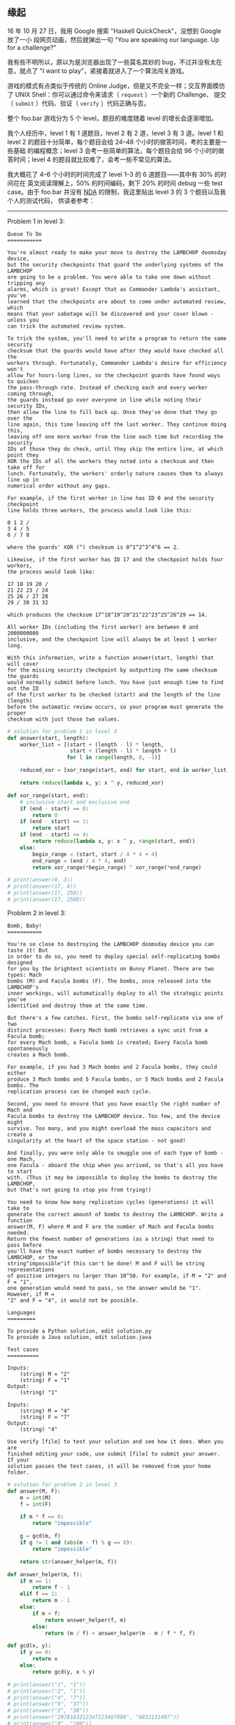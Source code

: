 ** 缘起

16 年 10 月 27 日，我用 Google 搜索 "Haskell QuickCheck"，没想到 Google 放了一小
段网页动画，然后就弹出一句 "You are speaking our language. Up for a challenge?"

#+CAPTION: Google foo.bar invitation
[[/static/image/2017/google-foobar/invitation.png][file:/static/image/2017/google-foobar/invitation.png]]

我有些不明所以，原以为是浏览器出现了一些莫名其妙的 bug，不过并没有太在意，就点了
"I want to play"，紧接着就进入了一个算法闯关游戏。

游戏的模式有点类似于传统的 Online Judge，但是又不完全一样；交互界面模仿了 UNIX
Shell：你可以通过命令来请求（ ~request~ ）一个新的 Challenge、 提交 （ ~submit~
）代码、验证（ ~verify~ ）代码正确与否。

整个 foo.bar 游戏分为 5 个 level，题目的难度随着 level 的增长会逐渐增加。

我个人经历中，level 1 有 1 道题目，level 2 有 2 道，level 3 有 3 道。level 1 和
level 2 的题目十分简单，每个题目会给 24--48 个小时的做答时间，考的主要是一些基础
的编程概念；level 3 会考一些简单的算法，每个题目会给 96 个小时的做答时间；level
4 的题目就比较难了，会考一些不常见的算法。

#+CAPTION: Google foo.bar welcome page
[[/static/image/2017/google-foobar/page.png][file:/static/image/2017/google-foobar/welcome.png]]

#+CAPTION: Google foo.bar code editor
[[/static/image/2017/google-foobar/code-editor.png][file:/static/image/2017/google-foobar/code-editor.png]]

#+CAPTION: Google foo.bar verify
[[/static/image/2017/google-foobar/verify.png][file:/static/image/2017/google-foobar/verify.png]]

#+CAPTION: Google foo.bar progress
[[/static/image/2017/google-foobar/progress.png][file:/static/image/2017/google-foobar/progress.png]]

我大概花了 4--6 个小时的时间完成了 level 1--3 的 6 道题目——其中有 30% 的时间花在
英文阅读理解上，50% 的时间编码，剩下 20% 的时间 debug 一些 test case。由于
foo.bar 并没有 [[https://en.wikipedia.org/wiki/Non-disclosure_agreement][NDA]] 的限制，我这里贴出 level 3 的 3 个题目以及我个人的测试代码，
供读者参考：

------

Problem 1 in level 3:

#+BEGIN_EXAMPLE
Queue To Do
===========

You're almost ready to make your move to destroy the LAMBCHOP doomsday device,
but the security checkpoints that guard the underlying systems of the LAMBCHOP
are going to be a problem. You were able to take one down without tripping any
alarms, which is great! Except that as Commander Lambda's assistant, you've
learned that the checkpoints are about to come under automated review, which
means that your sabotage will be discovered and your cover blown - unless you
can trick the automated review system.

To trick the system, you'll need to write a program to return the same security
checksum that the guards would have after they would have checked all the
workers through. Fortunately, Commander Lambda's desire for efficiency won't
allow for hours-long lines, so the checkpoint guards have found ways to quicken
the pass-through rate. Instead of checking each and every worker coming through,
the guards instead go over everyone in line while noting their security IDs,
then allow the line to fill back up. Once they've done that they go over the
line again, this time leaving off the last worker. They continue doing this,
leaving off one more worker from the line each time but recording the security
IDs of those they do check, until they skip the entire line, at which point they
XOR the IDs of all the workers they noted into a checksum and then take off for
lunch. Fortunately, the workers' orderly nature causes them to always line up in
numerical order without any gaps.

For example, if the first worker in line has ID 0 and the security checkpoint
line holds three workers, the process would look like this:

0 1 2 /
3 4 / 5
6 / 7 8

where the guards' XOR (^) checksum is 0^1^2^3^4^6 == 2.

Likewise, if the first worker has ID 17 and the checkpoint holds four workers,
the process would look like:

17 18 19 20 /
21 22 23 / 24
25 26 / 27 28
29 / 30 31 32

which produces the checksum 17^18^19^20^21^22^23^25^26^29 == 14.

All worker IDs (including the first worker) are between 0 and 2000000000
inclusive, and the checkpoint line will always be at least 1 worker long.

With this information, write a function answer(start, length) that will cover
for the missing security checkpoint by outputting the same checksum the guards
would normally submit before lunch. You have just enough time to find out the ID
of the first worker to be checked (start) and the length of the line (length)
before the automatic review occurs, so your program must generate the proper
checksum with just those two values.
#+END_EXAMPLE

#+BEGIN_SRC python
# solution for problem 1 in level 3
def answer(start, length):
    worker_list = [(start + (length - l) * length,
                    start + (length - l) * length + l)
                   for l in range(length, 0, -1)]

    reduced_xor = [xor_range(start, end) for start, end in worker_list]

    return reduce(lambda x, y: x ^ y, reduced_xor)

def xor_range(start, end):
    # inclusive start and exclusive end
    if (end - start) == 0:
        return 0
    if (end - start) == 1:
        return start
    if (end - start) <= 4:
        return reduce(lambda x, y: x ^ y, range(start, end))
    else:
        begin_range = (start, start / 4 * 4 + 4)
        end_range = (end / 4 * 4, end)
        return xor_range(*begin_range) ^ xor_range(*end_range)

# print(answer(0, 3))
# print(answer(17, 4))
# print(answer(17, 250))
# print(answer(17, 2500))
#+END_SRC

Problem 2 in level 3:

#+BEGIN_EXAMPLE
Bomb, Baby!
===========

You're so close to destroying the LAMBCHOP doomsday device you can taste it! But
in order to do so, you need to deploy special self-replicating bombs designed
for you by the brightest scientists on Bunny Planet. There are two types: Mach
bombs (M) and Facula bombs (F). The bombs, once released into the LAMBCHOP's
inner workings, will automatically deploy to all the strategic points you've
identified and destroy them at the same time.

But there's a few catches. First, the bombs self-replicate via one of two
distinct processes: Every Mach bomb retrieves a sync unit from a Facula bomb;
for every Mach bomb, a Facula bomb is created; Every Facula bomb spontaneously
creates a Mach bomb.

For example, if you had 3 Mach bombs and 2 Facula bombs, they could either
produce 3 Mach bombs and 5 Facula bombs, or 5 Mach bombs and 2 Facula bombs. The
replication process can be changed each cycle.

Second, you need to ensure that you have exactly the right number of Mach and
Facula bombs to destroy the LAMBCHOP device. Too few, and the device might
survive. Too many, and you might overload the mass capacitors and create a
singularity at the heart of the space station - not good!

And finally, you were only able to smuggle one of each type of bomb - one Mach,
one Facula - aboard the ship when you arrived, so that's all you have to start
with. (Thus it may be impossible to deploy the bombs to destroy the LAMBCHOP,
but that's not going to stop you from trying!)

You need to know how many replication cycles (generations) it will take to
generate the correct amount of bombs to destroy the LAMBCHOP. Write a function
answer(M, F) where M and F are the number of Mach and Facula bombs needed.
Return the fewest number of generations (as a string) that need to pass before
you'll have the exact number of bombs necessary to destroy the LAMBCHOP, or the
string"impossible"if this can't be done! M and F will be string representations
of positive integers no larger than 10^50. For example, if M = "2" and F = "1",
one generation would need to pass, so the answer would be "1". However, if M =
"2" and F = "4", it would not be possible.

Languages
=========

To provide a Python solution, edit solution.py
To provide a Java solution, edit solution.java

Test cases
==========

Inputs:
    (string) M = "2"
    (string) F = "1"
Output:
    (string) "1"

Inputs:
    (string) M = "4"
    (string) F = "7"
Output:
    (string) "4"

Use verify [file] to test your solution and see how it does. When you are
finished editing your code, use submit [file] to submit your answer. If your
solution passes the test cases, it will be removed from your home folder.
#+END_EXAMPLE

#+BEGIN_SRC python
# solution for problem 2 in level 3
def answer(M, F):
    m = int(M)
    f = int(F)

    if m * f == 0:
        return "impossible"

    g = gcd(m, f)
    if g != 1 and (abs(m - f) % g == 0):
        return "impossible"

    return str(answer_helper(m, f))

def answer_helper(m, f):
    if m == 1:
        return f - 1
    elif f == 1:
        return m - 1
    else:
        if m < f:
            return answer_helper(f, m)
        else:
            return (m / f) + answer_helper(m - m / f * f, f)

def gcd(x, y):
    if y == 0:
        return x
    else:
        return gcd(y, x % y)

# print(answer("1", "1"))
# print(answer("2", "1"))
# print(answer("4", "7"))
# print(answer("9", "37"))
# print(answer("2", "38"))
# print(answer("2978183212347123467888", "8832131497"))
# print(answer("0", "100"))
# print(answer("9", "9"))
# print(answer("0", "0"))
# print(answer("1", "1"))
# print(answer("2", "2"))
# print(answer("12", "9"))
#+END_SRC

Problem 3 in level 3:

#+BEGIN_EXAMPLE
Fuel Injection Perfection
=========================

Commander Lambda has asked for your help to refine the automatic quantum
antimatter fuel injection system for her LAMBCHOP doomsday device. It's a great
chance for you to get a closer look at the LAMBCHOP - and maybe sneak in a bit
of sabotage while you're at it - so you took the job gladly.

Quantum antimatter fuel comes in small pellets, which is convenient since the
many moving parts of the LAMBCHOP each need to be fed fuel one pellet at a time.
However, minions dump pellets in bulk into the fuel intake. You need to figure
out the most efficient way to sort and shift the pellets down to a single pellet
at a time.

The fuel control mechanisms have three operations:

1) Add one fuel pellet
2) Remove one fuel pellet
3) Divide the entire group of fuel pellets by 2 (due to the destructive energy
released when a quantum antimatter pellet is cut in half, the safety controls
will only allow this to happen if there is an even number of pellets)

Write a function called answer(n) which takes a positive integer as a string and
returns the minimum number of operations needed to transform the number of
pellets to 1. The fuel intake control panel can only display a number up to 309
digits long, so there won't ever be more pellets than you can express in that
many digits.

For example:
answer(4) returns 2: 4 -> 2 -> 1
answer(15) returns 5: 15 -> 16 -> 8 -> 4 -> 2 -> 1

Languages
=========

To provide a Python solution, edit solution.py
To provide a Java solution, edit solution.java

Test cases
==========

Inputs:
    (string) n = "4"
Output:
    (int) 2

Inputs:
    (string) n = "15"
Output:
    (int) 5

Use verify [file] to test your solution and see how it does. When you are
finished editing your code, use submit [file] to submit your answer. If your
solution passes the test cases, it will be removed from your home folder.
#+END_EXAMPLE

#+BEGIN_SRC python
# solution for problem 3 in level 3
def answer(n):
    # your code here
    n = int(n)

    table = {1: 0, 2: 1}

    def answer_helper(n):
        if n in table:
            return table[n]

        if n % 2 != 0:
            table[n] = min(answer_helper((n + 1) / 2) + 2,
                           answer_helper((n - 1) / 2) + 2)
        else:
            table[n] = answer_helper(n / 2) + 1

        return table[n]

    return answer_helper(n)

# for n in range(1, 65):
#     print("%s: %s" % (n, answer(n)))
#+END_SRC

------

实际上做完了 level 3，就可以等 Google recruiter 回复了。而 Level 3 中难度最大的
一题目，也就是考了一个简单的 [[https://en.wikipedia.org/wiki/Dynamic_programming][DP]] 而已——事实上也不需要太复杂的 DP，稍微对
Functional Programming 中常见的 [[https://en.wikipedia.org/wiki/Memoization][Memoization]] 手法有个印象，就能搞定了。

#+CAPTION: Google foo.bar recruiter
[[/static/image/2017/google-foobar/recruiter.png][file:/static/image/2017/google-foobar/recruiter.png]]

我做完了 level 3 后，抱着玩一玩的心思，做 level 4 的第一题，直接就栽到了[[https://en.wikipedia.org/wiki/Network_flow][网络流]]的
大坑里，Google 也知道这类题比较难[1]，因此给了 168 个小时的做答时间。于是我又翻
开了那本尘封已久的《算法导论》，简单扫了下网络流那一章，最后花了几天的时间写了个
[[https://en.wikipedia.org/wiki/Ford%25E2%2580%2593Fulkerson_algorithm][Ford-Fulkerson Algorithm]] 的 Python 实现。

------

Problem 1 in level 4:

#+BEGIN_EXAMPLE
Escape Pods
===========

You've blown up the LAMBCHOP doomsday device and broken the bunnies out of
Lambda's prison - and now you need to escape from the space station as quickly
and as orderly as possible! The bunnies have all gathered in various locations
throughout the station, and need to make their way towards the seemingly endless
amount of escape pods positioned in other parts of the station. You need to get
the numerous bunnies through the various rooms to the escape pods.
Unfortunately, the corridors between the rooms can only fit so many bunnies at a
time. What's more, many of the corridors were resized to accommodate the
LAMBCHOP, so they vary in how many bunnies can move through them at a time.

Given the starting room numbers of the groups of bunnies, the room numbers of
the escape pods, and how many bunnies can fit through at a time in each
direction of every corridor in between, figure out how many bunnies can safely
make it to the escape pods at a time at peak.

Write a function answer(entrances, exits, path) that takes an array of integers
denoting where the groups of gathered bunnies are, an array of integers denoting
where the escape pods are located, and an array of an array of integers of the
corridors, returning the total number of bunnies that can get through at each
time step as an int. The entrances and exits are disjoint and thus will never
overlap. The path element path[A][B] = C describes that the corridor going from
A to B can fit C bunnies at each time step. There are at most 50 rooms connected
by the corridors and at most 2000000 bunnies that will fit at a time.

For example, if you have:
entrances = [0, 1]
exits = [4, 5]
path = [
  [0, 0, 4, 6, 0, 0],  # Room 0: Bunnies
  [0, 0, 5, 2, 0, 0],  # Room 1: Bunnies
  [0, 0, 0, 0, 4, 4],  # Room 2: Intermediate room
  [0, 0, 0, 0, 6, 6],  # Room 3: Intermediate room
  [0, 0, 0, 0, 0, 0],  # Room 4: Escape pods
  [0, 0, 0, 0, 0, 0],  # Room 5: Escape pods
]

Then in each time step, the following might happen:
0 sends 4/4 bunnies to 2 and 6/6 bunnies to 3
1 sends 4/5 bunnies to 2 and 2/2 bunnies to 3
2 sends 4/4 bunnies to 4 and 4/4 bunnies to 5
3 sends 4/6 bunnies to 4 and 4/6 bunnies to 5

So, in total, 16 bunnies could make it to the escape pods at 4 and 5 at each
time step.  (Note that in this example, room 3 could have sent any variation of
8 bunnies to 4 and 5, such as 2/6 and 6/6, but the final answer remains the
same.)

Languages
=========

To provide a Python solution, edit solution.py
To provide a Java solution, edit solution.java

Test cases
==========

Inputs:
    (int list) entrances = [0]
    (int list) exits = [3]
    (int) path = [[0, 7, 0, 0], [0, 0, 6, 0], [0, 0, 0, 8], [9, 0, 0, 0]]
Output:
    (int) 6

Inputs:
    (int list) entrances = [0, 1]
    (int list) exits = [4, 5]
    (int) path = [[0, 0, 4, 6, 0, 0], [0, 0, 5, 2, 0, 0], [0, 0, 0, 0, 4, 4], [0, 0, 0, 0, 6, 6], [0, 0, 0, 0, 0, 0], [0, 0, 0, 0, 0, 0]]
Output:
    (int) 16

Use verify [file] to test your solution and see how it does. When you are
finished editing your code, use submit [file] to submit your answer. If your
solution passes the test cases, it will be removed from your home folder.
#+END_EXAMPLE

#+BEGIN_SRC python
import decimal
inf = decimal.Decimal("Infinity")

def answer(entrances, exits, path):
    transform(entrances, exits, path)
    flow = 0
    length = len(path)
    flows = [[0 for i in range(length)] for j in range(length)]
    start = 0
    end = length - 1
    while True:
        ap_flow, parents = bfs(start, end, path, flows)
        if ap_flow == 0:
            break
        flow += ap_flow
        v = end
        while v != start:
            u = parents[v]
            flows[u][v] += ap_flow
            flows[v][u] -= ap_flow
            v = u
    return flow

def bfs(start, end, path, flows):
    global inf
    length = len(path)
    parents = [-1] * length     # parent table for reverse tracing path
    parents[start] = -2         # differentiate start point from others

    queue = []
    queue.append(start)
    while queue and parents[end] == -1:
        u = queue.pop(0)
        for v in range(length):
            cf = path[u][v] - flows[u][v]
            if cf > 0 and parents[v] == -1:
                queue.append(v)
                parents[v] = u

    if parents[end] == -1:      # if t can not been reached
        return 0, parents

    v = end
    delta = inf
    while v != start:
        u = parents[v]
        cf = path[u][v] - flows[u][v]
        delta = min(delta, cf)
        v = u

    return delta, parents

def transform(entrances, exits, path):
    # transform multi-source, multi-sink flow network to single-source,
    # single-sink flow network
    global inf
    length = len(path)
    entrances = [i + 1 for i in entrances]
    exits = [i + 1 for i in exits]
    for row in path:
        row.insert(0, 0)
        row.append(0)
    start_row = [0] * (length + 2)
    for i in entrances:
        start_row[i] = inf
    path.insert(0, start_row)
    end_row = [0] * (length + 2)
    for i in exits:
        path[i][-1] = inf
    path.append(end_row)
    return entrances, exits, path
#+END_SRC

------

测试通过后做第 8 道题目，到这里我一眼扫完题目，已经连题目要考什么算法都看不出来
了，加上也没有再多的时间来继续“玩”这个游戏，索性就放弃了。

------

Problem 2 in level 4:

#+BEGIN_EXAMPLE
Running with Bunnies
====================

You and your rescued bunny prisoners need to get out of this collapsing death
trap of a space station - and fast! Unfortunately, some of the bunnies have been
weakened by their long imprisonment and can't run very fast. Their friends are
trying to help them, but this escape would go a lot faster if you also pitched
in. The defensive bulkhead doors have begun to close, and if you don't make it
through in time, you'll be trapped! You need to grab as many bunnies as you can
and get through the bulkheads before they close.

The time it takes to move from your starting point to all of the bunnies and to
the bulkhead will be given to you in a square matrix of integers. Each row will
tell you the time it takes to get to the start, first bunny, second bunny, ...,
last bunny, and the bulkhead in that order. The order of the rows follows the
same pattern (start, each bunny, bulkhead). The bunnies can jump into your arms,
so picking them up is instantaneous, and arriving at the bulkhead at the same
time as it seals still allows for a successful, if dramatic, escape. (Don't
worry, any bunnies you don't pick up will be able to escape with you since they
no longer have to carry the ones you did pick up.) You can revisit different
spots if you wish, and moving to the bulkhead doesn't mean you have to
immediately leave - you can move to and from the bulkhead to pick up additional
bunnies if time permits.

In addition to spending time traveling between bunnies, some paths interact with
the space station's security checkpoints and add time back to the clock. Adding
time to the clock will delay the closing of the bulkhead doors, and if the time
goes back up to 0 or a positive number after the doors have already closed, it
triggers the bulkhead to reopen. Therefore, it might be possible to walk in a
circle and keep gaining time: that is, each time a path is traversed, the same
amount of time is used or added.

Write a function of the form answer(times, time_limit) to calculate the most
bunnies you can pick up and which bunnies they are, while still escaping through
the bulkhead before the doors close for good. If there are multiple sets of
bunnies of the same size, return the set of bunnies with the lowest prisoner IDs
(as indexes) in sorted order. The bunnies are represented as a sorted list by
prisoner ID, with the first bunny being 0. There are at most 5 bunnies, and
time_limit is a non-negative integer that is at most 999.

For instance, in the case of
[
  [0, 2, 2, 2, -1],  # 0 = Start
  [9, 0, 2, 2, -1],  # 1 = Bunny 0
  [9, 3, 0, 2, -1],  # 2 = Bunny 1
  [9, 3, 2, 0, -1],  # 3 = Bunny 2
  [9, 3, 2, 2,  0],  # 4 = Bulkhead
]

and a time limit of 1, the five inner array rows designate the starting point,
bunny 0, bunny 1, bunny 2, and the bulkhead door exit respectively. You could
take the path:

Start End Delta Time Status
    -   0     -    1 Bulkhead initially open
    0   4    -1    2
    4   2     2    0
    2   4    -1    1
    4   3     2   -1 Bulkhead closes
    3   4    -1    0 Bulkhead reopens; you and the bunnies exit

With this solution, you would pick up bunnies 1 and 2. This is the best
combination for this space station hallway, so the answer is [1, 2].

Languages
=========

To provide a Python solution, edit solution.py
To provide a Java solution, edit solution.java

Test cases
==========

Inputs:
    (int) times = [[0, 1, 1, 1, 1], [1, 0, 1, 1, 1], [1, 1, 0, 1, 1], [1, 1, 1, 0, 1], [1, 1, 1, 1, 0]]
    (int) time_limit = 3
Output:
    (int list) [0, 1]

Inputs:
    (int) times = [[0, 2, 2, 2, -1], [9, 0, 2, 2, -1], [9, 3, 0, 2, -1], [9, 3, 2, 0, -1], [9, 3, 2, 2, 0]]
    (int) time_limit = 1
Output:
    (int list) [1, 2]

Use verify [file] to test your solution and see how it does. When you are
finished editing your code, use submit [file] to submit your answer. If your
solution passes the test cases, it will be removed from your home folder.
#+END_EXAMPLE

------

** Recruiter 电话面试

做完 level 3 之后，我就忙我的事情去了，虽然我那时并没有找份全职工作的计划，但是
对 Google recruiter 的回复还是有些小期待的。果不其然，11 月 8 日，收到了 Google
recruiter 的邮件：

#+CAPTION: Google foo.bar recruiter first email
[[/static/image/2017/google-foobar/recruiter-first-email.jpg][file:/static/image/2017/google-foobar/recruiter-first-email.jpg]]

于是花了一天的时间，更新了下简历，回复了邮件。接下来 Google recruiter 问了下个人
倾向于什么岗位，可选 SRE 或者 SWE，我的答复是 SRE。

然后在 11 月 24 日收到了 Google recruiter 的电话，全程英文聊了约半个小时：
- 一是了解个人情况
- 二是告知了 SRE 岗位 Head Count 十分紧张，需要等 17 年才可能有“坑”
- 三是问了我 20 多个照本宣科的关于计算机基础知识的题目
- 最后告诉我说即便是 google foo.bar 通过了，还要有两轮电话面试……

而我在网上查到的资料是，有人通过了 foobar 之后，Google 直接就给了 onsite：

#+BEGIN_QUOTE
Google’s recruiting process is well documented online, and from this point my
experience was pretty typical. The only difference is that I didn’t need to go
through a technical phone screen since I had already demonstrated some
proficiency with coding through the foo.bar exercises.

--- https://thehustle.co/the-secret-google-interview-that-landed-me-a-job
#+END_QUOTE

我个人推想是，相较于“本土”求职者，海外求职者一次 onsite 的成本比较高，因为
onsite 要谨慎一些。

电话聊完之后，recruiter 发送了一个 self-rating form 给我，让你自助式地评估下自己
的技术水准，形式如下：

#+CAPTION: Google foo.bar self-rating form
[[/static/image/2017/google-foobar/self-rating-form.png][file:/static/image/2017/google-foobar/self-rating-form.png]]

与此同时，recruiter 还发送了一份长达 6 页的非常详尽的求职面试指南文档《Guide to
Getting an SRE job with Google》，内容包含了岗位需求、面试要求、考查题目范围、样
例面试题目等等。

#+CAPTION: Google foo.bar SRE guide
[[/static/image/2017/google-foobar/sre-guide.png][file:/static/image/2017/google-foobar/sre-guide.png]]

还有一个非常贴心的细节是，Google 安排面试时，会特别问你有没有一些身体上的
disability，是否需要一些特别的协助，诸如“documents in an alternate format, a
sign language interpreter, or specialized equipment.”等等

#+CAPTION: Google foo.bar self-rating form
[[/static/image/2017/google-foobar/celebrate-difference.jpg][file:/static/image/2017/google-foobar/celebrate-difference.jpg]]

我看到这封邮件时真的是有些感动——相较于我以前经历过的国内公司的各种面试，这种对比
实在是太过强烈——这也让我开始理解，Google 能在竞争如此激烈的互联网领域长期保持领先，
不是没有原因的——一个公司对面试者展现出足够的尊重，换来的必然也是面试者对面试的重
视。相对而言，这种相互之间的尊重其实也很大程度上降低了双方的成本，一举两得。


** 第一轮技术电话面试

12 月 9 日，来自 Google Sydney 的第一轮电面。限于 NDA，这里我不能透露具体题目的
内容。面试约一个小时，全程英文，问了三个题目，包括一个大数估算题、一个操作系统概
念题、一个算法题。Google 邮件中有一个 Google Docs 的链接用来共享屏幕写代码的，但
是实际上面试中并没有用到，可能是面试官不喜欢吧。

Anyway，这轮面试表现还不错，特别是第二道题目的表现远超面试官的预期，面试官说这道
题我的表现是他面过的所有求职者中最棒的，因此面试快结束的时候面试官告诉我说他这一
轮会刷掉相当多的人，过了他这一轮后一定要多去"study, study, study, practice,
practice, practice"——事后想想，应该就是去多刷刷 LeetCode 吧……

** 第二轮技术电话面试

1 月 13 日，来自 Google Sydney 的第二轮电面，仍然是全程英文。面试约一个小时，考
了 Bash/Python/C 的知识。这次又没有用上 Google Docs 链接，所有题目都是面试官“口
述”的……最后的 C 语言题目还涉及到了位运算的一些考点，我听了第一遍完全没听明白，反
复了 5 分钟之后，其中充斥着诸如 "Pardon"、"Left bracket"、"Oh, I'm sorry"、
"Ampersand"、"Question mark"、"Exclamation mark" 之类的单词，最后总算搞明白了题
意，不难，很快给出了答复。

这轮面试我自我感觉题目都不难，都是很基础的知识，但是英文听说能力要求非常高。好在
我自己英文能力还可以，虽然开始时会有些紧张，但只要说顺了，后面的听说就都很顺畅，
毫无滞碍。我没有去特别考过 TOFEL 和 GRE，也没有特别训练过，想来应该还是自己多年
坚持英文读写实践的积攒下的功底。


** Sydney onsite

1 月 16 日收到了 Google recruiter 的邮件，告知电话面试通过，可以去 Sydney office
onsite 了。考虑到 2 月要过个春节长假，加上办签证需要一些时间，以及自己也需要一些
时间从日常工作状态切换到面试找工作状态，所以和 Google recruiter 联系，暂时把
onsite 的时间约到了 3 月初。

#+CAPTION: Google foo.bar onsite email
[[/static/image/2017/google-foobar/onsite-email.png][file:/static/image/2017/google-foobar/onsite-email.png]]

Google 的 onsite 流程安排得非常完备：
- Google 会报销往返机票、3 天的 4 星级酒店、签证费用，以及每天 50 AUD 的餐费补助
- 会有专门的第三方，负责和你联系行程安排、预订机票酒店
- onsite 结束之后，会有专门的第三方，来根据你的 invoice，来报销（reimburse）你的
  餐费

还有一个非常有意思的细节，Google Sydney 专门做了一个导航[[https://sites.google.com/site/sydneyofficedirections/][页面]]，告诉你从机场到
office 的交通方式和路线。虽然这些都不是什么太重要的事情，但是 Google 的招聘在细
节方面做得真的是非常棒，远超我的预期。

我原本是打算安排一个月的时间认真准备下 onsite 面试的，但事与愿违。一来我当时原本
就没有找一份全职工作的计划，Google foo.bar 这个游戏也一直是抱着玩玩的态度，但是
Google 的招聘体验实在是太好，同时也想到如果能去 Google SRE 体验下 Google 的基础
设施，于我而言也是不错的职业选择，因此就玩到了 onsite；二来我个人平时非常忙，有
很多自己的事情，拿出一个月的时间来“刷题”，于我而言时间成本太大了；三来是过了个春
节；四是春节后我随手在豆瓣上写的一篇[[https://www.douban.com/note/606247970/][文章]]引起了广泛的关注，各种交流回复又耗掉了我
大量的时间。所以到最后，我大概只剩下 10 天左右的时间，来“全职”准备这个 onsite 面
试。我也没做别的事情，就是读了读《算法导论》和刘新宇先生的新书《[[https://book.douban.com/subject/26931430/][算法新解]]》，并提
交了一些 [[https://github.com/liuxinyu95/AlgoXY/commits?author=xiaohanyu][Patch]]——而最重要的传说中的 LeetCode，我一道题也没有刷……这可能是导致最终
面试失败的重要原因之一吧。

3 月 11 日从杭州出发飞 Sydney，航程 10+ 小时，算起来自己还是第一次坐这么长时间的航班。
12 日上午到 Sydney，见了见朋友，在 Darling Harbour 和悉尼歌剧院周边逛了逛，晚上
宿 Darling Harbour 旁边的酒店，睡得很不错。

3 月 12 日早起步行去 Google Sydney office，领了访客证之后被 recruiter 带着去会议
室。面试之前还是有些紧张——可能是自己一个人在家工作久了，出去交流，而且还是全英文，
因此心率有些高。去了趟洗手间，洗了把脸挠挠头平静了下心情，就“上战场”了。

好在第一轮面试的第一道题不难，我听完了就有了思路，因此有了一个还不错的开端，这之
后加起来总共 5 轮面试，都没有出现过于紧张的情况。面试完后自评感觉还是不错的，觉
得应该是有 offer 了。

说下具体的 onsite 面试流程吧。限于 NDA，我这里并不能透露具体的题目内容，只会说明
下考查的大概范围。Google 的 onsite 面试共有 5 轮，每轮 45 分钟，一般会从上午 10
点开始，上午 2--3 轮，然后 recruiter 会带你去 Google 那天下闻名的食堂吃个午饭，
让你休整下放松下心情，饭后回到会议室再面 2--3 轮。

SRE 岗 5 轮面试大致考查如下方向：
- Coding & Algorithm
- System Design
- Troubleshooting
- Networking
- Linux/UNIX system

其中，Coding & Algorithm 方面，编程语言不限，选择自己擅长的就好（我个人推荐用
Python，写起来比 C++/Java 要快很多）；Linux/UNIX system 方面，文件系统、内存、系
统调用、进程调度方面都有可能考，而且几乎没有办法准备，也没有办法刷题，靠的是平时
的积累；SRE 岗还会考一些 Shell Script 方面的细节问题；Networking 方面考的不多，
需要你对 Web Application 的常见网络架构有一个基础的理解，经典的题目有“从浏览器输
入一个 URL 到页面渲染完成，其中发生了什么？”、“DNS 的基本原理”等等；
Troubleshooting考查的是现实工作场景中如何 debug 的能力；System design 会考查在
45 分钟之内从无到有写一个具有良好 API 接口、满足基础性能要求的一个 library/class
层面上的小程序。

这里还有一些让我印象十分深刻的细节：
- 会议室的桌子上有一个小的电子设备，上面会显示你当前的 onsite 进度，诸如当前面试
  官是谁，下一轮是谁，每轮面试开始和结束的时间等等。
- 面试者有一个电脑，上面会预先打开并设置好 5 个浏览器的 Tab，每个 Tab 都是一个
  Google Docs 文档，分别对应 5 轮 onsite 面试。
- 与此同时，面试者的电脑屏幕会同步投射到会议室里的两块液晶屏上，这样面试官和面试
  者既可以在自己电脑屏幕，也可以在液晶屏上，看到写代码的流程。
- 基本上，Google 的面试官会把面试时间和节奏控制得非常好，而且不会迟到；在此轮面
  试结束前的 5 分钟，下一轮面试的面试官就在会议室外面等待了。
- Google 会保证面试者在 onsite 期间，在任何一个时间点都有人陪伴——这可能是为了保
  密要求——Google 的 office 是禁止拍照的。我在 onsite 午饭后，我的面试官因为一些
  临时事件要迟到几分钟，因此 recruiter 在把我送到会议室就马上就找来了另一位工程
  师陪我闲聊了一段时间。
- 每一轮面试结束，面试官都会把你在 Google Docs 上写下的东西备份下来，用来做后续
  的评估。
- 除了 Google Docs，会议室里还有两个白板，可以用来写代码，也可以用来画图讨论。
- 我经历的 5 轮面试 6 个面试官中，有一半看上去像 35 岁以上的[2]。
- 有一个面试官看了我的简历，说："Ah, you're a Chinese, then you can speak more
  languages than me. I'm a native English speaker and I can only speak English."
- 有一轮面试是两个面试官，其中一个面试官主导面试，另一个面试官在旁边记录一些东
  西——我猜有可能是见习面试官在学习该如何面试吧。同样是这轮面试，我在 Google Docs
  上写代码，由于是写 Python，会有“缩进”的问题，面试官一边提醒我说"Don't care
  about indentation"，同时又在 Google Docs 里帮我设置了写代码用的等宽字体。
- 所有的饮料都是免费的，:-)
- 午饭自助餐也是免费的，果汁是大厨现榨的，:-)

就 onsite 面试整体的考查思路来看，大体上还是需要面试者尽可能地主动，不断地去
push 面试官给出一些 hint 或者正确与否的 feedback，在这个基础上尽可能地去优化解决
方案——这个优化可能上算法复杂度上的优化，可能是 test case 的覆盖，可能是架构上的
优化等等吧。我自我感觉，onsite 面试中，比较忌讳长时间的“冷场”，你可以跟面试官请
求一两分钟来思考，但是过了这一两分钟，无论有什么样的思考，一定要说出来，让面试官
看到你的思考过程，而不是思考十几分钟，最后给出一个答案——这个答案很可能是错的。

这样的面试风格和考查思路也让面试者的体力和脑力消耗非常大——一是需要精力和脑力高度
集中，这种状态维持下来是非常累的；二是 onsite 面试，无论是写代码、还是手头可能的
软硬件设备，以及周边的环境，都和平时的工作状态差异太大，这就让临场发挥和心理素质
成为一个非常重要的决定面试结果的因素；三是人在解决问题时，多数都是一个人静心思考，
而 onsite 面试则是需要在有限的时间有限的资源限制下并且还要在外部不断 push 的同时
解决一个可能未知的问题，有时会难免紧张；特别是碰到没有思路的题目卡壳之后，状态会
变得非常差。

我的 onsite 面试从上午 10 点开始，一直持续到下午 15:00，除了中间和 recruiter 一
起吃了顿午饭休整了半小时外，中途没有任何休息。面试结束走出 Google office 的时候，
感觉人有些晃晃忽忽的，于是就在路边长椅休息了 30 分钟，晒晒太阳。我当时自评感觉还
是蛮不错的——有一道算法题，给出了 brute force 的代码后也给出了最优解决方案的思路，
但是限于时间并没有给出最终的优化版的代码，这个应该是比较大的瑕疵；还有个小瑕疵是，
Troubleshooting 题，由于以前没有碰到过类似的题目的解答思路，在前面绕了很长时间，
给出了很多“正确但无用”的大段阐述。相比较而言，别的题目都是面试官主动问面试者问题，
而面试者需要给出答案；但是 Troubleshooting 更多的是需要面试者去问面试官问题，面
试官给出每个问题的答案，面试者通过这些信息，逐渐缩小 Troubleshooting 的目标，最
终定位到问题所在。我一开始完全没有理解到 Troubleshooting 正确的解题思路和交流方
式，一直傻傻地等着面试官问我问题，而面试官也在一直等着我问他问题，这样他好给出答
案，推进 Troubleshooting 的过程，就这样耽误了很长时间。等到我后来明白了应对
Troubleshooting 题目正确的交流方式怎么一回事时，时间已然所剩不多了，所以到最后这
个题也没有答得特别好。我后来和一个同样面试过 Google 的朋友前辈探讨了下这个问题，
他说“我所经历的面试，都是要竭力揣测和理解面试官的心思，他想考什么知识点。而我面
试别人的的时候总是在竭力理解对方想说什么，生怕错过对方的闪光点”。

剩下其余别的题目，我自评都没有太大的问题，所以我想如果 Google 不是标准太严苛并且
不刻意卡人的话，我应该是通过 onsite 了。不过很可惜，几周之后还是收到了 Google 的
拒信：

#+CAPTION: Google foo.bar rejection
[[/static/image/2017/google-foobar/rejection.png][file:/static/image/2017/google-foobar/rejection.png]]

拒信里所说的 Troubleshooting 和 Algorithm 方面的问题，我是有所预料的，但是"you
didn't make much progress in the system design" 实在是让我有些莫名其妙，我最终也
没想起来 system design 哪里出了差错。不过木已成舟，我倒并没有特别在意这个结果，
相较于很多公司面试后杳无音信的“默拒”，Google 的这个 "constructive feedback"已经
算是不错的了。还有，再怎么说，蹭了机票酒店在澳洲玩了一圈，怎么着也不是个亏本的买
卖，对吧？

** 总结

1 轮 foo.bar，2.5 轮电话面试，5 轮 onsite 面试，持续 4 个月，总体耗时 3--4 周，
尽管没有拿到 offer，但这依然是一段很有意思的经历，引发了我很多思考。

整个应聘的流程，至少接触了 4 位 recruiter，8 个面试官，2 个第三方服务者，算上人
力的时间成本，加上 onsite 的机票酒店餐饮签证成本，最后再考虑下 onsite 的通过率，
我估计 Google 要招聘到一个合格的员工，成本至少是在十万人民币级别的。可见顶尖的人
才是相当昂贵的，这还仅仅只是招聘成本。

话说回来，于我而言，自信一点地说，虽然 Google 这加起来 8.5 轮的技术面试考查足够
广泛，但是这依然只覆盖到了我所有计算机知识储备的 1/10 左右。在前端
CSS/JavaScript、Functional Programming (Lisp/Scheme)、Web Development
(Django/Flask/HTTP/RESTful)，Automation Tools (Ansible/Jenkins/CI)、
Emacs/Vim/Git、LaTeX/TikZ 等等我日常工作中广泛使用的技术或工具，Google 的面试都
没有考查。

所以如何准确地评估一个人的技术能力，是招聘中的最大难题。就现在的 IT 技术招聘体制
而言，大多数公司采用的无非就是在一定的时间和资源限制下，解决一些面试官心中有明确
标准答案的 puzzles——但是这种选拔真得能很好的反应一个面试者在实际工作中的能力么[3]？
无妨举几个例子。

[[https://brew.sh/][Homebrew]] 是 macOS 上应用最广泛的包管理器，用 Ruby 实现，截止到 2017 年 4 月，在
Github 上有 7000+ 个 star、13000+ 个 commit、540+ 个 contributor。其作者 [[https://github.com/mxcl][Max
Howell]] 去 Google 面试时，因为一道基础的 Invert Binary Tree 的算法 puzzle 没有答
好而被拒，事后 Max Howell 在 Twitter 上说：

#+BEGIN_QUOTE
Google: 90% of our engineers use the software you wrote (Homebrew), but you
can’t invert a binary tree on a whiteboard so fuck off.
#+END_QUOTE

这个事情在[[https://www.zhihu.com/question/31202353][知乎]]、[[https://www.quora.com/Whats-the-logic-behind-Google-rejecting-Max-Howell-the-author-of-Homebrew-for-not-being-able-to-invert-a-binary-tree][Quora]]、[[https://news.ycombinator.com/item?id=9695102][HackerNews]] 以及很多社区引起了相当广泛的讨论。

[[http://david.heinemeierhansson.com/][DHH]]，[[http://rubyonrails.org/][Rails]] 的作者，发 Twitter 说：

#+BEGIN_QUOTE
Hello, my name is David. I would fail to write bubble sort on a whiteboard. I
look code up on the internet all the time. I don't do riddles.
#+END_QUOTE

相关讨论：[[https://news.ycombinator.com/item?id=13739329][HackerNews]]。

Quora 上还有一个非常有意思的讨论：[[https://www.quora.com/Can-every-CS-professor-pass-Googles-interview][Can every CS professor pass Google's
interview?]]，推荐看看，很有意思。有一个 UIUC 的 PhD 是这样说的：

#+BEGIN_QUOTE
No, as far as software engineering positions are concerned.

Interviewing Google-style, coding on whiteboards, and other skills and knowledge
needed for software engineering positions are learned skills. Professors
generally do not gain these skills during the course of their jobs.

I would be willing to bet several thousand dollars that at least half of my CS
professors at UIUC would fail the normal Google software engineer interview
process, especially the older ones. Most of them would never pursue such a
position in any case.

--- https://www.quora.com/Can-every-CS-professor-pass-Googles-interview/answer/Shane-Ryoo
#+END_QUOTE

而事实上，这几年关于 [[https://medium.com/@evnowandforever/f-you-i-quit-hiring-is-broken-bb8f3a48d324][Hiring Is Broken]] 的[[https://news.ycombinator.com/item?id=11579757][讨论]]不绝于耳，以至于 Github 有人专门建立
了一个项目，就叫 [[https://github.com/poteto/hiring-without-whiteboards][hiring-without-whiteboards]]。这个项目列出了几百家不采用白板写代
码面试方式的公司——我粗略看了下，这些公司更多的时采用更接近于真实工作方式的通过
Take-home project + onsite discuss 的方式来进行招聘。

所以 Hiring 到底是不是 Broken，这个问题归根结底是怎样在一定的资源限制下（包括时
间、金钱等等）快速评估一个人的技术能力。事实上最好的评估一个人的技术能力的办法，
就是和他一起工作一段时间，但是这个成本，无论是时间成本还是金钱成本，无论是对个人
还是公司，都太高了。而我也越来越有种感觉，就是流水线化标准的 Phone Screening +
Onsite Interview，恐怕也会越来越不再适应新时代的发展了。

Hiring 会走向何方？我认为未鹏几年前的的文章《[[http://mindhacks.cn/2011/11/04/how-to-interview-a-person-for-two-years/][怎样花两年时间去面试一个人]]》提供了
一个很好的思路。

此记。

[1] 事实上，对于非专业的算法选手，网络流算法的在实际应用中是相当少见的，[[https://www.zhihu.com/question/54539746/answer/141266553][这里]]有现
任搜狗公司 CEO 王小川先生参加 96 年 IOI 比赛时的一个小故事。

[2] 所以有些诸如“编程是个青春饭，只能干到 35 岁”的说法，应该是个伪命题吧，:-)

[3] 知乎上有一些很有价值的讨论，参考[[https://www.zhihu.com/question/48743482][这里]]和[[https://www.zhihu.com/question/56065457][这里]]。
